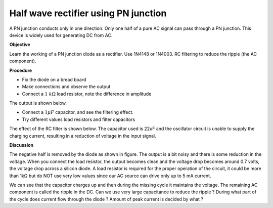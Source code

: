 Half wave rectifier using PN junction
=====================================
A PN junction conducts only in one direction. Only one half of a pure AC
signal can pass through a PN junction. This device is widely used for generating 
DC from AC. 

**Objective**

Learn the working of a PN junction diode as a rectifier. Use 1N4148 or
1N4003. RC filtering to reduce the ripple (the AC component).

**Procedure**

.. image:: schematics/halfwave.svg
	   :width: 300px

-  Fix the diode on a bread board
-  Make connections and observe the output
-  Connect a :math:`1~k\Omega` load resistor, note the difference in amplitude

The output is shown below.

.. image:: pics/halfwave-screen.png
	   :width: 500px

-  Connect a :math:`1 \mu F` capacitor, and see the filtering effect.
-  Try different values load resistors and filter capacitors

The effect of the RC filter is shown below. The capacitor used is 22uF and
the oscillator circuit is unable to supply the charging current, resulting in
a reduction of voltage in the input signal.

.. image:: pics/halfwave-filter-screen.png
	   :width: 500px

**Discussion**

The negative half is removed by the diode as shown in figure. The output is a bit noisy
and there is some reduction in the voltage. When you connect the load resistor, the
output becomes clean and the voltage drop becomes around 0.7 volts,
the voltage drop across a silicon diode. 
A load resistor is required for the proper operation of the circuit, it could be more than
1kΩ but do NOT use very low values since our AC source can drive only up
to 5 mA current.

We can see that the capacitor charges up and then during the missing
cycle it maintains the voltage. The remaining AC component is called the
ripple in the DC. Can we use very large capacitance to reduce the ripple ?
During what part of the cycle does current flow through the diode ?
Amount of peak current is decided by what ?

